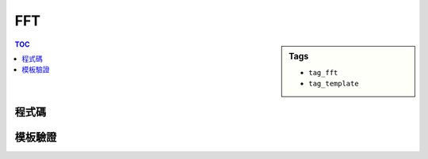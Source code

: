 ###################################################
FFT
###################################################

.. sidebar:: Tags

    - ``tag_fft``
    - ``tag_template``

.. contents:: TOC
    :depth: 2

************************
程式碼
************************

.. code-block:: cpp
    :linenos:

    typedef unsigned int ui;
    typedef long double ldb;
    const ldb pi = atan2(0, -1);

    struct Complex {
        ldb real, imag;
        Complex(): real(0.0), imag(0.0) {;}
        Complex(ldb a, ldb b) : real(a), imag(b) {;}
        Complex conj() const {
            return Complex(real, -imag);
        }
        Complex operator + (const Complex& c) const {
            return Complex(real + c.real, imag + c.imag);
        }
        Complex operator - (const Complex& c) const {
            return Complex(real - c.real, imag - c.imag);
        }
        Complex operator * (const Complex& c) const {
            return Complex(real*c.real - imag*c.imag, real*c.imag + imag*c.real);
        }
        Complex operator / (ldb x) const {
            return Complex(real / x, imag / x);
        }
        Complex operator / (const Complex& c) const {
            return *this * c.conj() / (c.real * c.real + c.imag * c.imag);
        }
    };

    inline ui rev_bit(ui x, int len){
    	x = ((x & 0x55555555u) << 1)  | ((x & 0xAAAAAAAAu) >> 1);
    	x = ((x & 0x33333333u) << 2)  | ((x & 0xCCCCCCCCu) >> 2);
    	x = ((x & 0x0F0F0F0Fu) << 4)  | ((x & 0xF0F0F0F0u) >> 4);
    	x = ((x & 0x00FF00FFu) << 8)  | ((x & 0xFF00FF00u) >> 8);
    	x = ((x & 0x0000FFFFu) << 16) | ((x & 0xFFFF0000u) >> 16);
    	return x >> (32 - len);
    }

    void fft(vector<Complex>& a, int flag = +1) { // flag = -1 if ifft else +1
        int n = a.size(); // n should be power of 2

        int len = __builtin_ctz(n);
        for (int i = 0; i < n; i++) {
            int rev = rev_bit(i, len);

            if (i < rev)
                swap(a[i], a[rev]);
        }

        for (int m = 2; m <= n; m <<= 1) { // width of each item
            auto wm = Complex(cos(2 * pi / m), flag * sin(2 * pi / m));
            for (int k = 0; k < n; k += m) { // start idx of each item
                auto w = Complex(1, 0);
                for (int j = 0; j < m / 2; j++) { // iterate half
                    Complex t = w * a[k + j + m / 2];
                    Complex u = a[k + j];
                    a[k + j] = u + t;
                    a[k + j + m / 2] = u - t;
                    w = w * wm;
                }
            }
        }

        if (flag == -1) { // if it's ifft
            for (int i = 0; i < n; i++)
                a[i].real /= n;
        }
    }

    vector<int> mul(const vector<int>& a, const vector<int>& b) {
        int n = int(a.size()) + int(b.size()) - 1;
        int nn = 1;
        while (nn < n)
            nn <<= 1;

        vector<Complex> fa(nn, Complex(0, 0));
        vector<Complex> fb(nn, Complex(0, 0));
        for (int i = 0; i < int(a.size()); i++)
            fa[i] = Complex(a[i], 0);
        for (int i = 0; i < int(b.size()); i++)
            fb[i] = Complex(b[i], 0);

        fft(fa, +1);
        fft(fb, +1);
        for (int i = 0; i < nn; i++) {
            fa[i] = fa[i] * fb[i];
        }
        fft(fa, -1);

        vector<int> c;
        for(int i = 0; i < nn; i++) {
            int val = int(fa[i].real + 0.5);
            if (val) {
                while(int(c.size()) <= i)
                    c.push_back(0);
                c[i] = 1;
            }
        }

        return c;
    }

************************
模板驗證
************************
